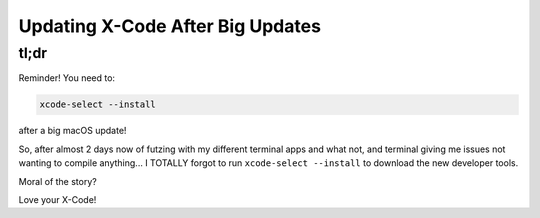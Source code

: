 Updating X-Code After Big Updates
====================================
tl;dr
--------

Reminder! You need to:

.. code-block:: bash

  xcode-select --install

after a big macOS update!

So, after almost 2 days now of futzing with my different terminal apps and what not, and terminal giving me issues not wanting to compile anything... I TOTALLY forgot to run ``xcode-select --install`` to download the new developer tools.

Moral of the story?

Love your X-Code!
